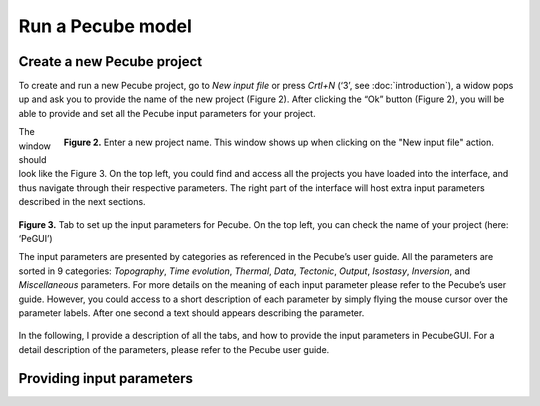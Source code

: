 ==================
Run a Pecube model
==================

.. _runPecube:

Create a new Pecube project
---------------------------

To create and run a new Pecube project, go to *New input file* or press *Crtl+N* (‘3’, see :doc:`introduction`),
a widow pops up and ask you to provide the name of the new project (Figure 2). After clicking the “Ok” button (Figure 2),
you will be able to provide and set all the Pecube input parameters for your project.
  
.. figure:: ../images/New_Project.png
  :align: right

  **Figure 2.** Enter a new project name. This window shows up when clicking on the "New input file" action.


The window should look like the Figure 3. On the top left, you could find and access all the projects you have loaded into the interface,
and thus navigate through their respective parameters. The right part of the interface will host extra input parameters described in the next sections.

.. figure:: ../images/Input_Parameters_interface.png
  :align: center

  **Figure 3.** Tab to set up the input parameters for Pecube. On the top left, you can check the name of your project (here: ‘PeGUI’)
  
  
  The input parameters are presented by categories as referenced in the Pecube’s user guide. All the parameters are sorted in 9 categories: *Topography*, *Time evolution*, *Thermal*, *Data*, *Tectonic*, *Output*, *Isostasy*, *Inversion*, and *Miscellaneous* parameters. For more details on the meaning of each input parameter please refer to the Pecube’s user guide. However, you could access to a short description of each parameter by simply flying the mouse cursor over the parameter labels. After one second a text should appears describing the parameter.
  
In the following, I provide a description of all the tabs, and how to provide the input parameters in PecubeGUI. For a detail description of the parameters, please refer to the Pecube user guide.

Providing input parameters
--------------------------



